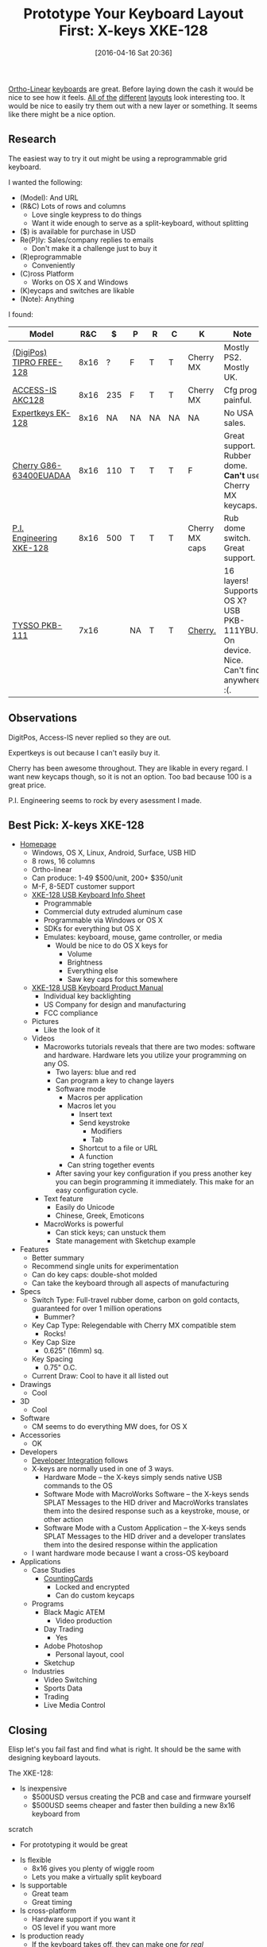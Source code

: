 #+BLOG: wisdomandwonder
#+POSTID: 10141
#+DATE: [2016-04-16 Sat 20:36]
#+OPTIONS: toc:nil num:nil todo:nil pri:nil tags:nil ^:nil
#+CATEGORY: Article
#+TAGS: Emacs, Keyboard, MechanicalKeyboard
#+TITLE: Prototype Your Keyboard Layout First: X-keys XKE-128

[[http://olkb.com/planck/][Ortho-Linear]] [[http://xahlee.info/kbd/humble_hacker_keyboards.html][keyboards]] are great. Before laying down the cash it would be nice
to see how it feels. [[https://en.wikipedia.org/wiki/Dvorak_Simplified_Keyboard][All of the]] [[http://colemak.com/][different]] [[http://www.workmanlayout.com/blog/][layouts]] look interesting too. It
would be nice to easily try them out with a new layer or something. It seems
like there might be a nice option.

#+HTML: <!--more-->
** Research
The easiest way to try it out might be using a reprogrammable grid keyboard.

I wanted the following:

- (Model): And URL
- (R&C) Lots of rows and columns
  - Love single keypress to do things
  - Want it wide enough to serve as a split-keyboard, without splitting
- ($) is available for purchase in USD
- Re(P)ly: Sales/company replies to emails
  - Don't make it a challenge just to buy it
- (R)eprogrammable
  - Conveniently
- (C)ross Platform
  - Works on OS X and Windows
- (K)eycaps and switches are likable
- (Note): Anything

I found:

| Model                    |  R&C |   $ | P  | R  | C  | K              | Note                                                                               |
|--------------------------+------+-----+----+----+----+----------------+------------------------------------------------------------------------------------|
| [[http://www.tipro.net/ecatalogue/128-programmable-keys/][(DigiPos) TIPRO FREE-128]] | 8x16 |   ? | F  | T  | T  | Cherry MX      | Mostly PS2. Mostly UK.                                                             |
| [[http://www.access-is.com/custom-keyboard-base-layout.php][ACCESS-IS AKC128]]         | 8x16 | 235 | F  | T  | T  | Cherry MX      | Cfg prog painful.                                                                  |
| [[http://www.amazon.co.uk/Expertkeys-EK-128-programmable-keypad-keyboard/dp/B00JLJ872E/ref=cm_cr_arp_d_product_top?ie=UTF8][Expertkeys EK-128]]        | 8x16 |  NA | NA | NA | NA | NA             | No USA sales.                                                                      |
| [[http://cherryamericas.com/product/spos-rows-columns-keyboard/][Cherry G86-63400EUADAA]]   | 8x16 | 110 | T  | T  | T  | F              | Great support. Rubber dome. *Can't* use Cherry MX keycaps.                           |
| [[http://xkeys.com/xkeys/xk128.php][P.I. Engineering XKE-128]] | 8x16 | 500 | T  | T  | T  | Cherry MX caps | Rub dome switch. Great support.                                                    |
| [[http://www.tysso.eu/product_content.php?id=56][TYSSO PKB-111]]            | 7x16 |     | NA | T  | T  | [[http://www.e-birch.com/buy/main_products.php?pid=1381&mt=][Cherry.]]        | 16 layers! Supports OS X? USB PKB-111YBU. On device. Nice. Can't find anywhere :(. |

** Observations

DigitPos, Access-IS never replied so they are out.

Expertkeys is out because I can't easily buy it.

Cherry has been awesome throughout. They are likable in every regard. I want
new keycaps though, so it is not an option. Too bad because 100 is a great
price.

P.I. Engineering seems to rock by every asessment I made.

** Best Pick: X-keys XKE-128

- [[http://xkeys.com/xkeys/xk128.php][Homepage]]
  - Windows, OS X, Linux, Android, Surface, USB HID
  - 8 rows, 16 columns
  - Ortho-linear
  - Can produce: 1-49 $500/unit, 200+ $350/unit
  - M-F, 8-5EDT customer support
  - [[http://xkeys.com/assets/sell%2520sheets/XKE-128%2520Info%2520Sheet.pdf][XKE-128 USB Keyboard Info Sheet]]
    - Programmable
    - Commercial duty extruded aluminum case
    - Programmable via Windows or OS X
    - SDKs for everything but OS X
    - Emulates: keyboard, mouse, game controller, or media
      - Would be nice to do OS X keys for
        - Volume
        - Brightness
        - Everything else
        - Saw key caps for this somewhere
  - [[http://xkeys.com/assets/manuals/XKE-128.XK-1225-UFK128-R.1252.pdf][XKE-128 USB Keyboard Product Manual]]
    - Individual key backlighting
    - US Company for design and manufacturing
    - FCC compliance
  - Pictures
    - Like the look of it
  - Videos
    - Macroworks tutorials reveals that there are two modes: software and
      hardware. Hardware lets you utilize your programming on any OS.
      - Two layers: blue and red
      - Can program a key to change layers
      - Software mode
        - Macros per application
        - Macros let you
          - Insert text
          - Send keystroke
            - Modifiers
            - Tab
          - Shortcut to a file or URL
          - A function
        - Can string together events
      - After saving your key configuration if you press another key you can
        begin programming it immediately. This make for an easy configuration
        cycle.
    - Text feature
      - Easily do Unicode
      - Chinese, Greek, Emoticons
    - MacroWorks is powerful
      - Can stick keys; can unstuck them
      - State management with Sketchup example
- Features
  - Better summary
  - Recommend single units for experimentation
  - Can do key caps: double-shot molded
  - Can take the keyboard through all aspects of manufacturing
- Specs
  - Switch Type: Full-travel rubber dome, carbon on gold contacts, guaranteed
    for over 1 million operations
    - Bummer?
  - Key Cap Type: Relegendable with Cherry MX compatible stem
    - Rocks!
  - Key Cap Size
    - 0.625” (16mm) sq.
  - Key Spacing
    - 0.75" O.C.
  - Current Draw: Cool to have it all listed out
- Drawings
  - Cool
- 3D
  - Cool
- Software
  - CM seems to do everything MW does, for OS X
- Accessories
  - OK
- Developers
  - [[http://xkeys.com/PISupport/DeveloperIntegration.php][Developer Integration]] follows
  - X-keys are normally used in one of 3 ways.
    - Hardware Mode -- the X-keys simply sends native USB commands to the OS
    - Software Mode with MacroWorks Software -- the X-keys sends SPLAT
      Messages to the HID driver and MacroWorks translates them into the
      desired response such as a keystroke, mouse, or other action
    - Software Mode with a Custom Application -- the X-keys sends SPLAT
      Messages to the HID driver and a developer translates them into the
      desired response within the application
  - I want hardware mode because I want a cross-OS keyboard
- Applications
  - Case Studies
    - [[http://xkeys.com/PISupport/DeveloperCaseStudiesCountingCars.php][CountingCards]]
      - Locked and encrypted
      - Can do custom keycaps
  - Programs
    - Black Magic ATEM
      - Video production
    - Day Trading
      - Yes
    - Adobe Photoshop
      - Personal layout, cool
    - Sketchup
  - Industries
    - Video Switching
    - Sports Data
    - Trading
    - Live Media Control

** Closing

Elisp let's you fail fast and find what is right. It should be the same with
designing keyboard layouts.

The XKE-128:

- Is inexpensive
  - $500USD versus creating the PCB and case and firmware yourself
  - $500USD seems cheaper and faster then building a new 8x16 keyboard from
scratch
  - For prototyping it would be great
- Is flexible
  - 8x16 gives you plenty of wiggle room
  - Lets you make a virtually split keyboard
- Is supportable
  - Great team
  - Great timing
- Is cross-platform
  - Hardware support if you want it
  - OS level if you want more
- Is production ready
  - If the keyboard takes off, they can make one /for real/
